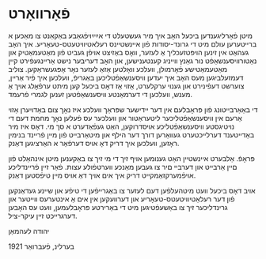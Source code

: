 #+latex_header: \usepackage[utf8]{inputenc}
* פֿאָרװאָרט
  מיטן פֿאָרליגענדען ביכּעל האָב איך מיר געשטעלט די אײַײַױפֿגאַבע באַקאַנט צו
  מאַכּען א ברײטערען עולם מיט די גרונד-יסודות פֿון אײנשטײנס
  רעלאטיװיטעטס-טעאָריע. איך האָב געהאַט אין זינען הױפּטזעכליך אַ לעזער, װאָס
  באַזיצט אױפֿן געביט פֿון מאַטעמאַטיק און נאַטורװיסענשאַפֿט נור גאַנץ װײניג
  קענטענישען, און האָב דעריבער נישט אַרײנגעפֿירט קײן מאַטעמאַטישע פֿאָרמולן,
  װעלכע װאָלטען אַזאַ לעזער נאָר אָפּגעשראַקען. צוליב דעמזעלביגען מעס האָב איך
  יעדען װיסענשאַפֿטליכען באַגריפֿ, װעלכען איך פֿיר אַרײן, צוערשט דעפֿינירט
  און גענױ ערקלערט, אַזױ אַז דאָס ביכעל קען מיתט ערפֿאָלג אױך אַ מענש,
  װעלכען די דערמאַנטע װיסענשאַפֿטען זענען לגמרי פֿרעמד.

  די באַאַרבײטונג פֿון פּראָבלעם אין דער ײדישער שפּראַך װעלכע איז נאָך צום
  באַדױערן אַזױ אַרעם אין װיסענשאַפֿטליכער ליטעראַטור און װעלכער עס פֿעלען
  נאָך מחמת דעם די נױטיגסטע װיסענשאַפֿטליכע אױסדרוקען, האַט געפֿאַדערט א סך
  מי. דאָס איז מיר באַדײטענד דערלײכטערט געװאַרען דורך דער הילף און
  מיטאַרבײט פֿון מײן פֿרײנד בנימין ראָזען, װעלכען איך דריק דאָ אױס דערפֿאַר א
  האַרציגען דאַנק. 

  פּראָפֿ. אַלבערט אײנשטײן האַט גענומען אױף זיך די מי זיך צו באַקענען מיטן
  אינהאַלט פֿון םײן אַרבײט און דערבײ םיר צו געבען מאַנכע װערטפֿולע
  עצות. פֿאַר זײן פֿרײנדליכע אױפֿמערקזאַמקײט דריק איך אים אױך דאַ אױס מײן
  טיפֿסטען דאַנק.

  אױב דאָס ביכעל װעט מיטהעלפֿען דעם לעזער צו באַגרײפֿען די טיפֿע און שײנע
  געדאַנקען פֿון דער רעלאַטיװיטעטס-טעאָריע און דערװעקען אין אים אַ אינטערעס
  װײטער און גרינדליכער זיך צו באַשעפֿטיגען מיט די באַרירטע פּראָבלעמען, װעט
  עס האָבען דערגרײכט זײן עיקר-ציל.

  יהודה לעהמאַן

  בערלינ, פֿעברואַר 1921
